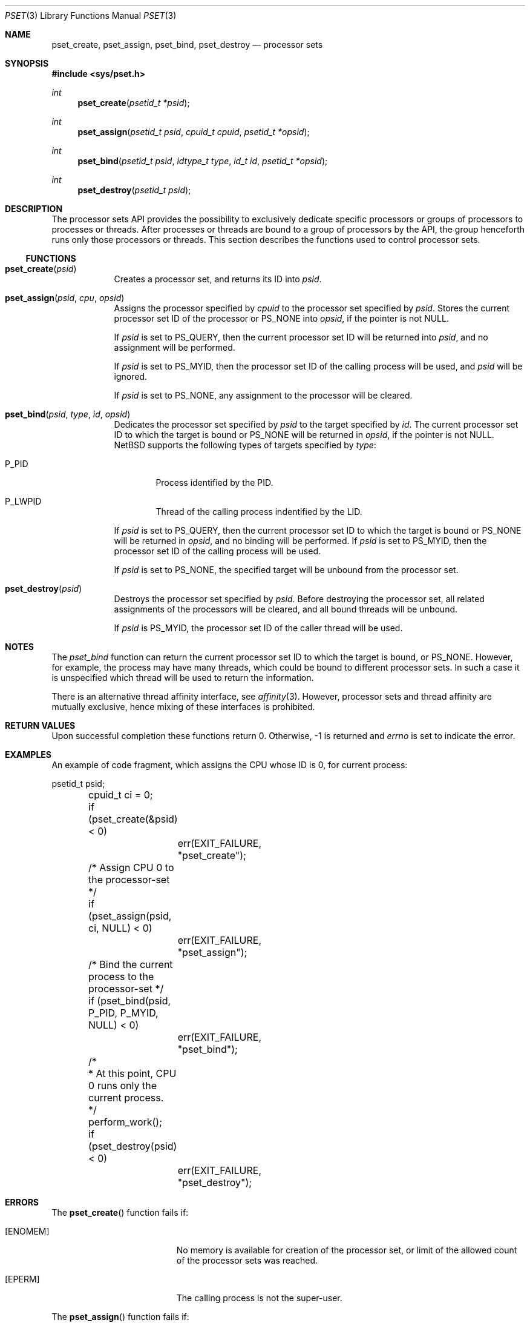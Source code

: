.\"	$NetBSD: pset.3,v 1.7.2.2 2009/02/02 20:14:29 snj Exp $
.\"
.\" Copyright (c) 2008 The NetBSD Foundation, Inc.
.\" All rights reserved.
.\"
.\" This code is derived from software contributed to The NetBSD Foundation
.\" by Mindaugas Rasiukevicius <rmind at NetBSD org>.
.\"
.\" Redistribution and use in source and binary forms, with or without
.\" modification, are permitted provided that the following conditions
.\" are met:
.\" 1. Redistributions of source code must retain the above copyright
.\"    notice, this list of conditions and the following disclaimer.
.\" 2. Redistributions in binary form must reproduce the above copyright
.\"    notice, this list of conditions and the following disclaimer in the
.\"    documentation and/or other materials provided with the distribution.
.\"
.\" THIS SOFTWARE IS PROVIDED BY THE NETBSD FOUNDATION, INC. AND CONTRIBUTORS
.\" ``AS IS'' AND ANY EXPRESS OR IMPLIED WARRANTIES, INCLUDING, BUT NOT LIMITED
.\" TO, THE IMPLIED WARRANTIES OF MERCHANTABILITY AND FITNESS FOR A PARTICULAR
.\" PURPOSE ARE DISCLAIMED.  IN NO EVENT SHALL THE FOUNDATION OR CONTRIBUTORS
.\" BE LIABLE FOR ANY DIRECT, INDIRECT, INCIDENTAL, SPECIAL, EXEMPLARY, OR
.\" CONSEQUENTIAL DAMAGES (INCLUDING, BUT NOT LIMITED TO, PROCUREMENT OF
.\" SUBSTITUTE GOODS OR SERVICES; LOSS OF USE, DATA, OR PROFITS; OR BUSINESS
.\" INTERRUPTION) HOWEVER CAUSED AND ON ANY THEORY OF LIABILITY, WHETHER IN
.\" CONTRACT, STRICT LIABILITY, OR TORT (INCLUDING NEGLIGENCE OR OTHERWISE)
.\" ARISING IN ANY WAY OUT OF THE USE OF THIS SOFTWARE, EVEN IF ADVISED OF THE
.\" POSSIBILITY OF SUCH DAMAGE.
.\"
.Dd January 28, 2009
.Dt PSET 3
.Os
.Sh NAME
.Nm pset_create ,
.Nm pset_assign ,
.Nm pset_bind ,
.Nm pset_destroy
.Nd processor sets
.Sh SYNOPSIS
.In sys/pset.h
.Ft int
.Fn pset_create "psetid_t *psid"
.Ft int
.Fn pset_assign "psetid_t psid" "cpuid_t cpuid" "psetid_t *opsid"
.Ft int
.Fn pset_bind "psetid_t psid" "idtype_t type" "id_t id" "psetid_t *opsid"
.Ft int
.Fn pset_destroy "psetid_t psid"
.Sh DESCRIPTION
The processor sets API provides the possibility to exclusively
dedicate specific processors or groups of processors to processes
or threads.
After processes or threads are bound to a group of processors by
the API, the group henceforth runs only those processors or threads.
This section describes the functions used to control processor sets.
.Ss FUNCTIONS
.Bl -tag -width compact
.It Fn pset_create psid
Creates a processor set, and returns its ID into
.Fa psid .
.It Fn pset_assign psid cpu opsid
Assigns the processor specified by
.Fa cpuid
to the processor set specified by
.Fa psid .
Stores the current processor set ID of the processor or
.Dv PS_NONE
into
.Fa opsid ,
if the pointer is not
.Dv NULL .
.Pp
If
.Fa psid
is set to
.Dv PS_QUERY ,
then the current processor set ID will be returned into
.Fa psid ,
and no assignment will be performed.
.Pp
If
.Fa psid
is set to
.Dv PS_MYID ,
then the processor set ID of the calling process will be used, and
.Fa psid
will be ignored.
.Pp
If
.Fa psid
is set to
.Dv PS_NONE ,
any assignment to the processor will be cleared.
.It Fn pset_bind psid type id opsid
Dedicates the processor set specified by
.Fa psid
to the target specified by
.Fa id .
The current processor set ID to which the target is bound or
.Dv PS_NONE
will be returned in
.Fa opsid ,
if the pointer is not
.Dv NULL .
.Nx
supports the following types of targets specified by
.Fa type :
.Bl -tag -width P_PID
.It Dv P_PID
Process identified by the PID.
.It Dv P_LWPID
Thread of the calling process indentified by the LID.
.El
.Pp
If
.Fa psid
is set to
.Dv PS_QUERY ,
then the current processor set ID to which the target is bound or
.Dv PS_NONE
will be returned in
.Fa opsid ,
and no binding will be performed.
If
.Fa psid
is set to
.Dv PS_MYID ,
then the processor set ID of the calling process will be used.
.Pp
If
.Fa psid
is set to
.Dv PS_NONE ,
the specified target will be unbound from the processor set.
.It Fn pset_destroy psid
Destroys the processor set specified by
.Fa psid .
Before destroying the processor set, all related assignments of the
processors will be cleared, and all bound threads will be unbound.
.Pp
If
.Fa psid
is
.Dv PS_MYID ,
the processor set ID of the caller thread will be used.
.El
.Sh NOTES
The
.Fa pset_bind
function can return the current processor set ID to which the
target is bound, or
.Dv PS_NONE .
However, for example, the process may have many threads, which could be
bound to different processor sets.
In such a case it is unspecified which thread will be used to return
the information.
.Pp
There is an alternative thread affinity interface, see
.Xr affinity 3 .
However, processor sets and thread affinity are mutually exclusive,
hence mixing of these interfaces is prohibited.
.Sh RETURN VALUES
Upon successful completion these functions return 0.
Otherwise, \-1 is returned and
.Va errno
is set to indicate the error.
.Sh EXAMPLES
An example of code fragment, which assigns the CPU whose ID is 0,
for current process:
.Bd -literal
	psetid_t psid;
	cpuid_t ci = 0;

	if (pset_create(\*[Am]psid) \*[Lt] 0)
		err(EXIT_FAILURE, "pset_create");

	/* Assign CPU 0 to the processor-set */
	if (pset_assign(psid, ci, NULL) \*[Lt] 0)
		err(EXIT_FAILURE, "pset_assign");

	/* Bind the current process to the processor-set */
	if (pset_bind(psid, P_PID, P_MYID, NULL) \*[Lt] 0)
		err(EXIT_FAILURE, "pset_bind");

	/*
	 * At this point, CPU 0 runs only the current process.
	 */
	perform_work();

	if (pset_destroy(psid) \*[Lt] 0)
		err(EXIT_FAILURE, "pset_destroy");
.Ed
.Sh ERRORS
The
.Fn pset_create
function fails if:
.Bl -tag -width Er
.It Bq Er ENOMEM
No memory is available for creation of the processor set, or limit
of the allowed count of the processor sets was reached.
.It Bq Er EPERM
The calling process is not the super-user.
.El
.Pp
The
.Fn pset_assign
function fails if:
.Bl -tag -width Er
.It Bq Er EBUSY
Another operation is performing on the processor set.
.It Bq Er EINVAL
.Fa psid
or
.Fa cpuid
are invalid.
.It Bq Er EPERM
The calling process is not the super-user, and
.Fa psid
is not
.Dv PS_QUERY .
.El
.Pp
The
.Fn pset_bind
function fails if:
.Bl -tag -width Er
.It Bq Er EBUSY
Another operation is performing on the processor set.
.It Bq Er EINVAL
.Fa psid
or
.Fa type
are invalid.
.It Bq Er EPERM
The calling process is not the super-user, and
.Fa psid
is not
.Dv PS_QUERY .
.It Bq Er ESRCH
The specified target was not found.
.El
.Pp
The
.Fn pset_destroy
function fails if:
.Bl -tag -width Er
.It Bq Er EBUSY
Another operation is performing on the processor set.
.It Bq Er EPERM
The calling process is not the super-user.
.El
.Sh SEE ALSO
.Xr affinity 3 ,
.Xr cpuset 3 ,
.Xr sched 3 ,
.Xr schedctl 8
.Sh STANDARDS
This API is expected to be compatible with the APIs found in Solaris and
HP-UX operating systems.
.Sh HISTORY
The processor sets appeared in
.Nx 5.0 .
